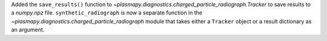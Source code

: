 Added the ``save_results()`` function to `~plasmapy.diagnostics.charged_particle_radiograph.Tracker` to save results to a `numpy.npz` file.
``synthetic_radiograph`` is now a separate function in the `~plasmapy.diagnostics.charged_particle_radiograph` module that takes either a ``Tracker`` object or a result dictionary as an argument.
